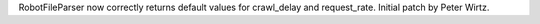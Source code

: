 RobotFileParser now correctly returns default values for crawl_delay and
request_rate.  Initial patch by Peter Wirtz.
